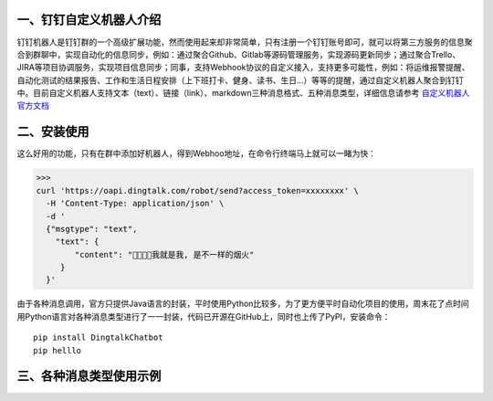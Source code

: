 
一、钉钉自定义机器人介绍
^^^^^^^^^^^^^^^^^^^^^^^^^^^^^^^^^^^^^^^^^^^^^^^^^^^^^
钉钉机器人是钉钉群的一个高级扩展功能，然而使用起来却非常简单，只有注册一个钉钉账号即可，就可以将第三方服务的信息聚合到群聊中，实现自动化的信息同步，例如：通过聚合Github、Gitlab等源码管理服务，实现源码更新同步；通过聚合Trello、JIRA等项目协调服务，实现项目信息同步；同事，支持Webhook协议的自定义接入，支持更多可能性，例如：将运维报警提醒、自动化测试的结果报告、工作和生活日程安排（上下班打卡、健身、读书、生日...）等等的提醒，通过自定义机器人聚合到钉钉中。目前自定义机器人支持文本（text）、链接（link）、markdown三种消息格式、五种消息类型，详细信息请参考 `自定义机器人官方文档 <https://open-doc.dingtalk.com/docs/doc.htm?spm=0.0.0.0.0Sds7z&treeId=257&articleId=105733&docType=1>`_

二、安装使用
^^^^^^^^^^^^^^^^^^^^^^^^^^^^^^^^^^^^^^^^^^^^^^^^^^^^^
这么好用的功能，只有在群中添加好机器人，得到Webhoo地址，在命令行终端马上就可以一睹为快：

>>>
curl 'https://oapi.dingtalk.com/robot/send?access_token=xxxxxxxx' \
  -H 'Content-Type: application/json' \
  -d '
  {"msgtype": "text",
    "text": {
        "content": "我就是我, 是不一样的烟火"
     }
  }'

由于各种消息调用，官方只提供Java语言的封装，平时使用Python比较多，为了更方便平时自动化项目的使用，周末花了点时间用Python语言对各种消息类型进行了一一封装，代码已开源在GitHub上，同时也上传了PyPI，安装命令：
::

  pip install DingtalkChatbot
  pip helllo


三、各种消息类型使用示例
^^^^^^^^^^^^^^^^^^^^^^^^^^^^^^^^^^^^^^^^^^^^^^^^^^^^^